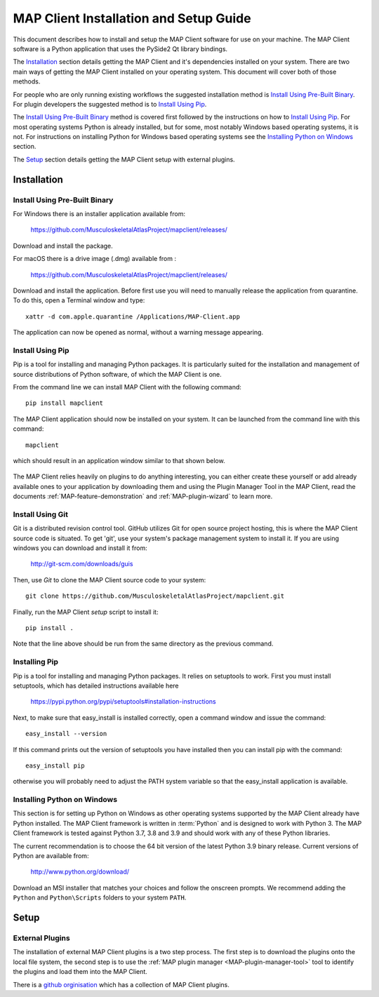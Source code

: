 .. _MAP-install-setup:

=======================================
MAP Client Installation and Setup Guide
=======================================

This document describes how to install and setup the MAP Client software for use on your machine.
The MAP Client software is a Python application that uses the PySide2 Qt library bindings.

The `Installation`_ section details getting the MAP Client and it's dependencies installed on your system.
There are two main ways of getting the MAP Client installed on your operating system.  This document will cover both of those methods.

For people who are only running existing workflows the suggested installation method is `Install Using Pre-Built Binary`_.
For plugin developers the suggested method is to `Install Using Pip`_.

The `Install Using Pre-Built Binary`_ method is covered first followed by the instructions on how to `Install Using Pip`_.
For most operating systems Python is already installed, but for some, most notably Windows based operating systems, it is not.
For instructions on installing Python for Windows based operating systems see the `Installing Python on Windows`_ section.

The `Setup`_ section details getting the MAP Client setup with external plugins.

------------
Installation
------------

Install Using Pre-Built Binary
------------------------------

For Windows there is an installer application available from:

  https://github.com/MusculoskeletalAtlasProject/mapclient/releases/

Download and install the package.

For macOS there is a drive image (.dmg) available from :

  https://github.com/MusculoskeletalAtlasProject/mapclient/releases/

Download and install the application.
Before first use you will need to manually release the application from quarantine.
To do this, open a Terminal window and type::

  xattr -d com.apple.quarantine /Applications/MAP-Client.app

The application can now be opened as normal, without a warning message appearing.

Install Using Pip
-----------------

Pip is a tool for installing and managing Python packages.
It is particularly suited for the installation and management of source distributions of Python software, of which the MAP Client is one.

From the command line we can install MAP Client with the following command::

  pip install mapclient

The MAP Client application should now be installed on your system.  It can be launched from the command line with this command::

  mapclient

which should result in an application window similar to that shown below.

.. figure:: images/map_client_barebones.png
   :align: center
   :width: 80%

The MAP Client relies heavily on plugins to do anything interesting, you can either create these yourself or add already available ones to your application by downloading them and using the Plugin Manager Tool in the MAP Client, read the documents :ref:`MAP-feature-demonstration` and :ref:`MAP-plugin-wizard` to learn more.

Install Using Git
-----------------

Git is a distributed revision control tool.
GitHub utilizes Git for open source project hosting, this is where the MAP Client source code is situated.
To get 'git', use your system's package management system to install it. If you are using windows you can download and install it from:

    http://git-scm.com/downloads/guis

Then, use *Git* to clone the MAP Client source code to your system::

    git clone https://github.com/MusculoskeletalAtlasProject/mapclient.git

Finally, run the MAP Client *setup* script to install it::

    pip install .

Note that the line above should be run from the same directory as the previous command.

Installing Pip
--------------

Pip is a tool for installing and managing Python packages.  It relies on setuptools to work.
First you must install setuptools, which has detailed instructions available here

  https://pypi.python.org/pypi/setuptools#installation-instructions

Next, to make sure that easy_install is installed correctly, open a command window and issue the command::

  easy_install --version

If this command prints out the version of setuptools you have installed then you can install pip with the command::

  easy_install pip

otherwise you will probably need to adjust the PATH system variable so that the easy_install application is available. 

Installing Python on Windows
----------------------------

This section is for setting up Python on Windows as other operating systems supported by the MAP Client already have Python installed.
The MAP Client framework is written in :term:`Python` and is designed to work with Python 3.
The MAP Client framework is tested against Python 3.7, 3.8 and 3.9 and should work with any of these Python libraries.

The current recommendation is to choose the 64 bit version of the latest Python 3.9 binary release.
Current versions of Python are available from:

    http://www.python.org/download/

Download an MSI installer that matches your choices and follow the onscreen prompts.  We recommend adding the ``Python`` and ``Python\Scripts`` folders to your system ``PATH``.

-----
Setup
-----

External Plugins
----------------

.. _github orginisation: https://github.com/mapclient-plugins

The installation of external MAP Client plugins is a two step process.
The first step is to download the plugins onto the local file system, the second step is to use the :ref:`MAP plugin manager <MAP-plugin-manager-tool>` tool to identify the plugins and load them into the MAP Client.

There is a `github orginisation`_ which has a collection of MAP Client plugins.
